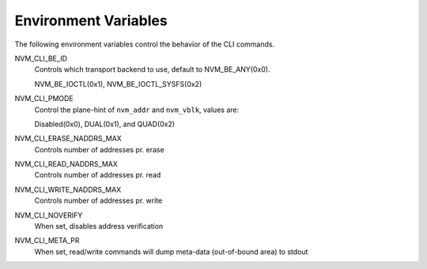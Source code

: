 .. _sec-cli-env:

Environment Variables
=====================

The following environment variables control the behavior of the CLI commands.

NVM_CLI_BE_ID
  Controls which transport backend to use, default to NVM_BE_ANY(0x0).

  NVM_BE_IOCTL(0x1), NVM_BE_IOCTL_SYSFS(0x2)
NVM_CLI_PMODE
  Control the plane-hint of ``nvm_addr`` and ``nvm_vblk``, values are:

  Disabled(0x0), DUAL(0x1), and QUAD(0x2)
NVM_CLI_ERASE_NADDRS_MAX
  Controls number of addresses pr. erase
NVM_CLI_READ_NADDRS_MAX
  Controls number of addresses pr. read
NVM_CLI_WRITE_NADDRS_MAX
  Controls number of addresses pr. write
NVM_CLI_NOVERIFY
  When set, disables address verification
NVM_CLI_META_PR
  When set, read/write commands will dump meta-data (out-of-bound area) to
  stdout
